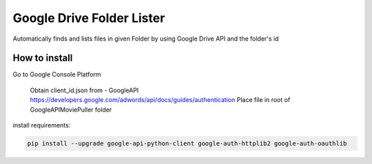 Google Drive Folder Lister
========================================================================================

Automatically finds and lists files in given Folder
by using Google Drive API and the folder's id

How to install 
--------
Go to Google Console Platform

    Obtain client_id.json from - GoogleAPI `<https://developers.google.com/adwords/api/docs/guides/authentication>`_
    Place file in root of GoogleAPIMoviePuller folder 

install requirements:

.. code:: bash

    pip install --upgrade google-api-python-client google-auth-httplib2 google-auth-oauthlib
